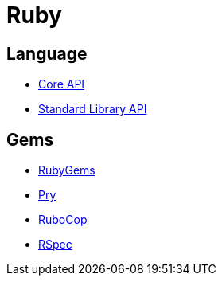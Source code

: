 = Ruby

== Language

- http://ruby-doc.org/core[Core API]
- http://ruby-doc.org/stdlib/[Standard Library API]

== Gems

- https://rubygems.org/[RubyGems]
- https://pryrepl.org/[Pry]
- http://batsov.com/rubocop/[RuboCop]
- http://rspec.info/[RSpec]
